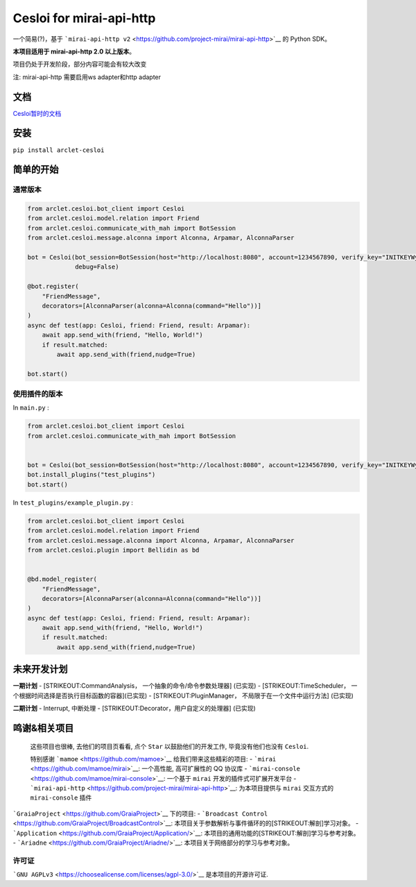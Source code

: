 Cesloi for mirai-api-http
=========================

|Licence| |PyPI| |PyPI - Python Version|

一个简易(?)，基于
```mirai-api-http v2`` <https://github.com/project-mirai/mirai-api-http>`__
的 Python SDK。

**本项目适用于 mirai-api-http 2.0 以上版本**\ 。

项目仍处于开发阶段，部分内容可能会有较大改变

注: mirai-api-http 需要启用ws adapter和http adapter

文档
----

`Cesloi暂时的文档 <https://github.com/RF-Tar-Railt/Cesloi/wiki>`__

安装
----

``pip install arclet-cesloi``

简单的开始
----------

通常版本
~~~~~~~~

.. code:: python

    from arclet.cesloi.bot_client import Cesloi
    from arclet.cesloi.model.relation import Friend
    from arclet.cesloi.communicate_with_mah import BotSession
    from arclet.cesloi.message.alconna import Alconna, Arpamar, AlconnaParser

    bot = Cesloi(bot_session=BotSession(host="http://localhost:8080", account=1234567890, verify_key="INITKEYWylsVdbr"),
                 debug=False)

    @bot.register(
        "FriendMessage",
        decorators=[AlconnaParser(alconna=Alconna(command="Hello"))]
    )
    async def test(app: Cesloi, friend: Friend, result: Arpamar):
        await app.send_with(friend, "Hello, World!")
        if result.matched:
            await app.send_with(friend,nudge=True)
        
    bot.start()

使用插件的版本
~~~~~~~~~~~~~~

In ``main.py`` :

.. code:: python

    from arclet.cesloi.bot_client import Cesloi
    from arclet.cesloi.communicate_with_mah import BotSession


    bot = Cesloi(bot_session=BotSession(host="http://localhost:8080", account=1234567890, verify_key="INITKEYWylsVdbr"), debug=False)
    bot.install_plugins("test_plugins")
    bot.start()

In ``test_plugins/example_plugin.py`` :

.. code:: python

    from arclet.cesloi.bot_client import Cesloi
    from arclet.cesloi.model.relation import Friend
    from arclet.cesloi.message.alconna import Alconna, Arpamar, AlconnaParser
    from arclet.cesloi.plugin import Bellidin as bd


    @bd.model_register(
        "FriendMessage",
        decorators=[AlconnaParser(alconna=Alconna(command="Hello"))]
    )
    async def test(app: Cesloi, friend: Friend, result: Arpamar):
        await app.send_with(friend, "Hello, World!")
        if result.matched:
            await app.send_with(friend,nudge=True)

未来开发计划
------------

**一期计划** - [STRIKEOUT:CommandAnalysis，
一个抽象的命令/命令参数处理器] (已实现) - [STRIKEOUT:TimeScheduler，
一个根据时间选择是否执行目标函数的容器]\ (已实现) -
[STRIKEOUT:PluginManager， 不局限于在一个文件中运行方法] (已实现)

**二期计划** - Interrupt, 中断处理 -
[STRIKEOUT:Decorator，用户自定义的处理器] (已实现)

鸣谢&相关项目
-------------

    这些项目也很棒, 去他们的项目页看看, 点个 ``Star``
    以鼓励他们的开发工作, 毕竟没有他们也没有 ``Cesloi``.

    特别感谢 ```mamoe`` <https://github.com/mamoe>`__
    给我们带来这些精彩的项目: -
    ```mirai`` <https://github.com/mamoe/mirai>`__: 一个高性能,
    高可扩展性的 QQ 协议库 -
    ```mirai-console`` <https://github.com/mamoe/mirai-console>`__:
    一个基于 ``mirai`` 开发的插件式可扩展开发平台 -
    ```mirai-api-http`` <https://github.com/project-mirai/mirai-api-http>`__:
    为本项目提供与 ``mirai`` 交互方式的 ``mirai-console`` 插件

```GraiaProject`` <https://github.com/GraiaProject>`__ 下的项目: -
```Broadcast Control`` <https://github.com/GraiaProject/BroadcastControl>`__:
本项目关于参数解析与事件循环的的\ [STRIKEOUT:解剖]\ 学习对象。 -
```Application`` <https://github.com/GraiaProject/Application/>`__:
本项目的通用功能的\ [STRIKEOUT:解剖]\ 学习与参考对象。 -
```Ariadne`` <https://github.com/GraiaProject/Ariadne/>`__:
本项目关于网络部分的学习与参考对象。

许可证
~~~~~~

```GNU AGPLv3`` <https://choosealicense.com/licenses/agpl-3.0/>`__
是本项目的开源许可证.

.. |Licence| image:: https://img.shields.io/github/license/RF-Tar-Railt/Cesloi
   :target: https://github.com/RF-Tar-Railt/Cesloi/blob/master/LICENSE
.. |PyPI| image:: https://img.shields.io/pypi/v/cesloi
   :target: https://pypi.org/project/cesloi
.. |PyPI - Python Version| image:: https://img.shields.io/pypi/pyversions/cesloi
   :target: https://www.python.org/
